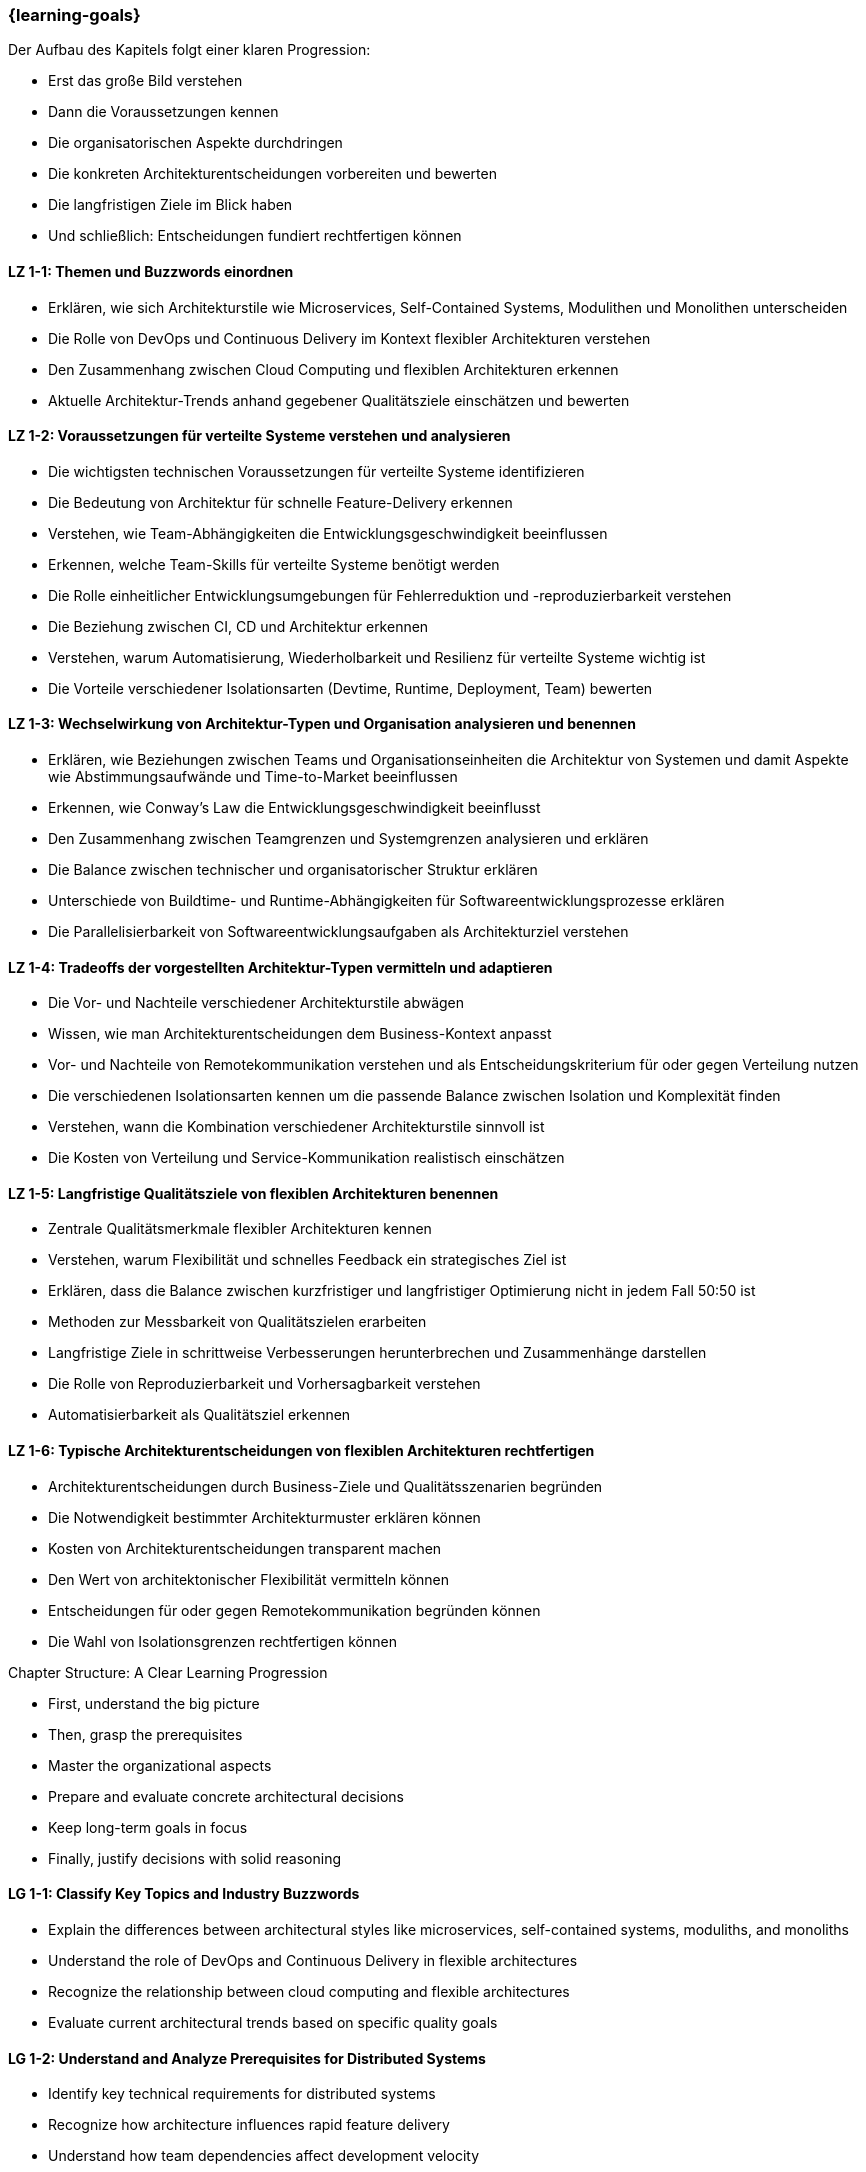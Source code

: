 === {learning-goals}

// tag::DE[]
.Der Aufbau des Kapitels folgt einer klaren Progression:

- Erst das große Bild verstehen
- Dann die Voraussetzungen kennen
- Die organisatorischen Aspekte durchdringen
- Die konkreten Architekturentscheidungen vorbereiten und bewerten
- Die langfristigen Ziele im Blick haben
- Und schließlich: Entscheidungen fundiert rechtfertigen können

[[LZ-1-1]]
==== LZ 1-1: Themen und Buzzwords einordnen

- Erklären, wie sich Architekturstile wie Microservices, Self-Contained Systems, Modulithen und Monolithen unterscheiden
- Die Rolle von DevOps und Continuous Delivery im Kontext flexibler Architekturen verstehen
- Den Zusammenhang zwischen Cloud Computing und flexiblen Architekturen erkennen
- Aktuelle Architektur-Trends anhand gegebener Qualitätsziele einschätzen und bewerten

[[LZ-1-2]]
==== LZ 1-2: Voraussetzungen für verteilte Systeme verstehen und analysieren

- Die wichtigsten technischen Voraussetzungen für verteilte Systeme identifizieren
- Die Bedeutung von Architektur für schnelle Feature-Delivery erkennen
- Verstehen, wie Team-Abhängigkeiten die Entwicklungsgeschwindigkeit beeinflussen
- Erkennen, welche Team-Skills für verteilte Systeme benötigt werden
- Die Rolle einheitlicher Entwicklungsumgebungen für Fehlerreduktion und -reproduzierbarkeit verstehen
- Die Beziehung zwischen CI, CD und Architektur erkennen
- Verstehen, warum Automatisierung, Wiederholbarkeit und Resilienz für verteilte Systeme wichtig ist
- Die Vorteile verschiedener Isolationsarten (Devtime, Runtime, Deployment, Team) bewerten

[[LZ-1-3]]
==== LZ 1-3: Wechselwirkung von Architektur-Typen und Organisation analysieren und benennen

- Erklären, wie Beziehungen zwischen Teams und Organisationseinheiten die Architektur von Systemen und damit Aspekte wie Abstimmungsaufwände und Time-to-Market beeinflussen
- Erkennen, wie Conway's Law die Entwicklungsgeschwindigkeit beeinflusst
- Den Zusammenhang zwischen Teamgrenzen und Systemgrenzen analysieren und erklären
- Die Balance zwischen technischer und organisatorischer Struktur erklären
- Unterschiede von Buildtime- und Runtime-Abhängigkeiten für Softwareentwicklungsprozesse erklären
- Die Parallelisierbarkeit von Softwareentwicklungsaufgaben als Architekturziel verstehen


[[LZ-1-4]]
==== LZ 1-4: Tradeoffs der vorgestellten Architektur-Typen vermitteln und adaptieren

- Die Vor- und Nachteile verschiedener Architekturstile abwägen
- Wissen, wie man Architekturentscheidungen dem Business-Kontext anpasst
- Vor- und Nachteile von Remotekommunikation verstehen und als Entscheidungskriterium für oder gegen Verteilung nutzen
- Die verschiedenen Isolationsarten kennen um die passende Balance zwischen Isolation und Komplexität finden
- Verstehen, wann die Kombination verschiedener Architekturstile sinnvoll ist
- Die Kosten von Verteilung und Service-Kommunikation realistisch einschätzen


[[LZ-1-5]]
==== LZ 1-5: Langfristige Qualitätsziele von flexiblen Architekturen benennen

- Zentrale Qualitätsmerkmale flexibler Architekturen kennen
- Verstehen, warum Flexibilität und schnelles Feedback ein strategisches Ziel ist
- Erklären, dass die Balance zwischen kurzfristiger und langfristiger Optimierung nicht in jedem Fall 50:50 ist
- Methoden zur Messbarkeit von Qualitätszielen erarbeiten
- Langfristige Ziele in schrittweise Verbesserungen herunterbrechen und Zusammenhänge darstellen
- Die Rolle von Reproduzierbarkeit und Vorhersagbarkeit verstehen
- Automatisierbarkeit als Qualitätsziel erkennen

[[LZ-1-6]]
==== LZ 1-6: Typische Architekturentscheidungen von flexiblen Architekturen rechtfertigen

- Architekturentscheidungen durch Business-Ziele und Qualitätsszenarien begründen
- Die Notwendigkeit bestimmter Architekturmuster erklären können
- Kosten von Architekturentscheidungen transparent machen
- Den Wert von architektonischer Flexibilität vermitteln können
- Entscheidungen für oder gegen Remotekommunikation begründen können
- Die Wahl von Isolationsgrenzen rechtfertigen können

// end::DE[]

// tag::EN[]
.Chapter Structure: A Clear Learning Progression

- First, understand the big picture
- Then, grasp the prerequisites
- Master the organizational aspects
- Prepare and evaluate concrete architectural decisions
- Keep long-term goals in focus
- Finally, justify decisions with solid reasoning

[[LG-1-1]]
==== LG 1-1: Classify Key Topics and Industry Buzzwords

- Explain the differences between architectural styles like microservices, self-contained systems, moduliths, and monoliths
- Understand the role of DevOps and Continuous Delivery in flexible architectures
- Recognize the relationship between cloud computing and flexible architectures
- Evaluate current architectural trends based on specific quality goals

[[LG-1-2]]
==== LG 1-2: Understand and Analyze Prerequisites for Distributed Systems

- Identify key technical requirements for distributed systems
- Recognize how architecture influences rapid feature delivery
- Understand how team dependencies affect development velocity
- Identify essential team skills required for distributed systems
- Understand the role of uniform development environments in error reduction and reproducibility
- Recognize the relationship between CI, CD, and architecture
- Understand why automation, repeatability, and resilience are crucial for distributed systems
- Evaluate benefits of different isolation types (devtime, runtime, deployment, team)

[[LG-1-3]]
==== LG 1-3: Analyze and Define the Interplay Between Architecture Types and Organization

- Explain how relationships between teams and organizational units influence system architecture, affecting coordination overhead and time-to-market
- Recognize how Conway's Law impacts development speed
- Analyze and explain the correlation between team boundaries and system boundaries
- Explain the balance between technical and organizational structure
- Explain differences between buildtime and runtime dependencies in software development processes
- Understand parallel software development capability as an architectural goal

[[LG-1-4]]
==== LG 1-4: Communicate and Adapt Trade-offs of Presented Architecture Types

- Weigh advantages and disadvantages of different architectural styles
- Know how to adapt architectural decisions to business context
- Understand and use remote communication pros and cons as decision criteria for or against distribution
- Know different isolation types to find the right balance between isolation and complexity
- Understand when combining different architectural styles makes sense
- Realistically assess costs of distribution and service communication

[[LG-1-5]]
==== LG 1-5: Define Long-term Quality Goals of Flexible Architectures

- Know core quality characteristics of flexible architectures
- Understand why flexibility and rapid feedback are strategic goals
- Explain why the balance between short-term and long-term optimization isn't always 50:50
- Develop methods to measure quality goals
- Break down long-term goals into incremental improvements and show relationships
- Understand the role of reproducibility and predictability
- Recognize automation capability as a quality goal

[[LG-1-6]]
==== LG 1-6: Justify Typical Architectural Decisions in Flexible Architectures

- Justify architectural decisions through business goals and quality scenarios
- Explain the necessity of specific architectural patterns
- Make architectural decision costs transparent
- Communicate the value of architectural flexibility
- Justify decisions for or against remote communication
- Justify the choice of isolation boundaries

// end::EN[]


